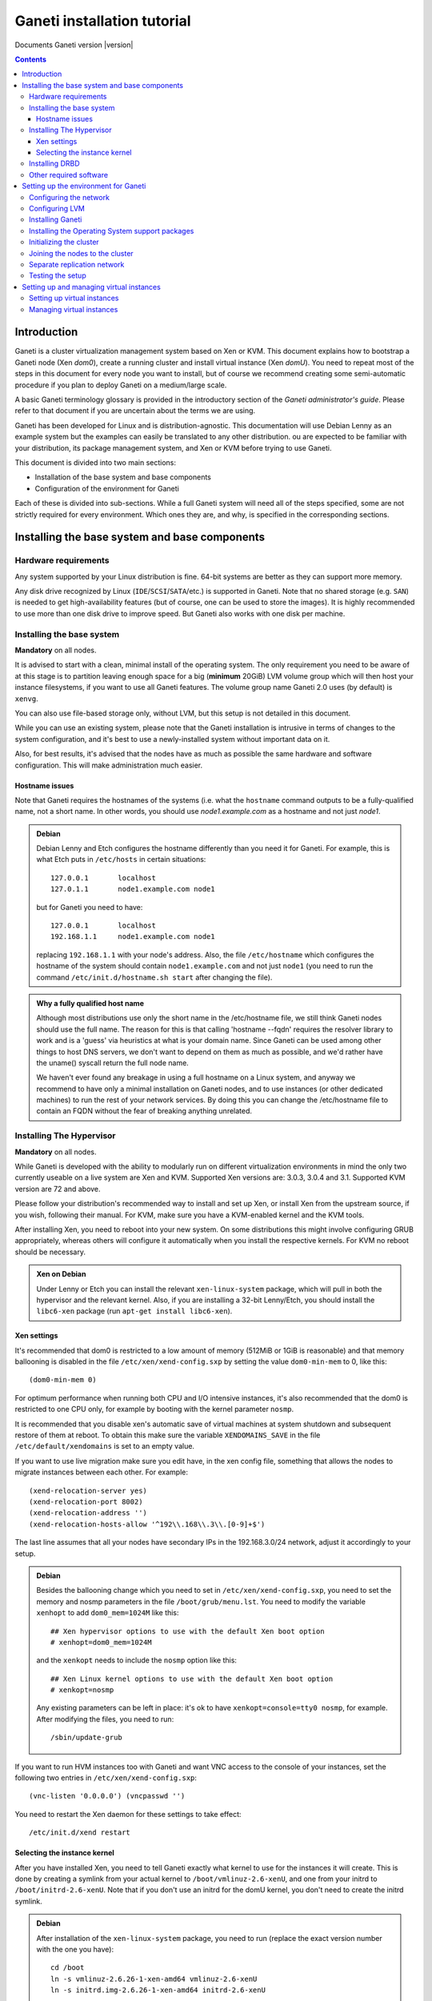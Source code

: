 Ganeti installation tutorial
============================

Documents Ganeti version |version|

.. contents::

Introduction
------------

Ganeti is a cluster virtualization management system based on Xen or
KVM. This document explains how to bootstrap a Ganeti node (Xen
*dom0*), create a running cluster and install virtual instance (Xen
*domU*).  You need to repeat most of the steps in this document for
every node you want to install, but of course we recommend creating
some semi-automatic procedure if you plan to deploy Ganeti on a
medium/large scale.

A basic Ganeti terminology glossary is provided in the introductory
section of the *Ganeti administrator's guide*. Please refer to that
document if you are uncertain about the terms we are using.

Ganeti has been developed for Linux and is distribution-agnostic.
This documentation will use Debian Lenny as an example system but the
examples can easily be translated to any other distribution. ou are
expected to be familiar with your distribution, its package management
system, and Xen or KVM before trying to use Ganeti.

This document is divided into two main sections:

- Installation of the base system and base components

- Configuration of the environment for Ganeti

Each of these is divided into sub-sections. While a full Ganeti system
will need all of the steps specified, some are not strictly required
for every environment. Which ones they are, and why, is specified in
the corresponding sections.

Installing the base system and base components
----------------------------------------------

Hardware requirements
+++++++++++++++++++++

Any system supported by your Linux distribution is fine. 64-bit
systems are better as they can support more memory.

Any disk drive recognized by Linux (``IDE``/``SCSI``/``SATA``/etc.)
is supported in Ganeti. Note that no shared storage (e.g.  ``SAN``) is
needed to get high-availability features (but of course, one can be
used to store the images). It is highly recommended to use more than
one disk drive to improve speed. But Ganeti also works with one disk
per machine.

Installing the base system
++++++++++++++++++++++++++

**Mandatory** on all nodes.

It is advised to start with a clean, minimal install of the operating
system. The only requirement you need to be aware of at this stage is
to partition leaving enough space for a big (**minimum** 20GiB) LVM
volume group which will then host your instance filesystems, if you
want to use all Ganeti features. The volume group name Ganeti 2.0 uses
(by default) is ``xenvg``.

You can also use file-based storage only, without LVM, but this setup
is not detailed in this document.


While you can use an existing system, please note that the Ganeti
installation is intrusive in terms of changes to the system
configuration, and it's best to use a newly-installed system without
important data on it.

Also, for best results, it's advised that the nodes have as much as
possible the same hardware and software configuration. This will make
administration much easier.

Hostname issues
~~~~~~~~~~~~~~~

Note that Ganeti requires the hostnames of the systems (i.e. what the
``hostname`` command outputs to be a fully-qualified name, not a short
name. In other words, you should use *node1.example.com* as a hostname
and not just *node1*.

.. admonition:: Debian

   Debian Lenny and Etch configures the hostname differently than you
   need it for Ganeti. For example, this is what Etch puts in
   ``/etc/hosts`` in certain situations::

     127.0.0.1       localhost
     127.0.1.1       node1.example.com node1

   but for Ganeti you need to have::

     127.0.0.1       localhost
     192.168.1.1     node1.example.com node1

   replacing ``192.168.1.1`` with your node's address. Also, the file
   ``/etc/hostname`` which configures the hostname of the system
   should contain ``node1.example.com`` and not just ``node1`` (you
   need to run the command ``/etc/init.d/hostname.sh start`` after
   changing the file).

.. admonition:: Why a fully qualified host name

   Although most distributions use only the short name in the
   /etc/hostname file, we still think Ganeti nodes should use the full
   name. The reason for this is that calling 'hostname --fqdn' requires
   the resolver library to work and is a 'guess' via heuristics at what
   is your domain name. Since Ganeti can be used among other things to
   host DNS servers, we don't want to depend on them as much as
   possible, and we'd rather have the uname() syscall return the full
   node name.

   We haven't ever found any breakage in using a full hostname on a
   Linux system, and anyway we recommend to have only a minimal
   installation on Ganeti nodes, and to use instances (or other
   dedicated machines) to run the rest of your network services. By
   doing this you can change the /etc/hostname file to contain an FQDN
   without the fear of breaking anything unrelated.


Installing The Hypervisor
+++++++++++++++++++++++++

**Mandatory** on all nodes.

While Ganeti is developed with the ability to modularly run on different
virtualization environments in mind the only two currently useable on a
live system are Xen and KVM. Supported Xen versions are: 3.0.3, 3.0.4
and 3.1.  Supported KVM version are 72 and above.

Please follow your distribution's recommended way to install and set
up Xen, or install Xen from the upstream source, if you wish,
following their manual. For KVM, make sure you have a KVM-enabled
kernel and the KVM tools.

After installing Xen, you need to reboot into your new system. On some
distributions this might involve configuring GRUB appropriately, whereas
others will configure it automatically when you install the respective
kernels. For KVM no reboot should be necessary.

.. admonition:: Xen on Debian

   Under Lenny or Etch you can install the relevant
   ``xen-linux-system`` package, which will pull in both the
   hypervisor and the relevant kernel. Also, if you are installing a
   32-bit Lenny/Etch, you should install the ``libc6-xen`` package
   (run ``apt-get install libc6-xen``).

Xen settings
~~~~~~~~~~~~

It's recommended that dom0 is restricted to a low amount of memory
(512MiB or 1GiB is reasonable) and that memory ballooning is disabled
in the file ``/etc/xen/xend-config.sxp`` by setting
the value ``dom0-min-mem`` to 0,
like this::

  (dom0-min-mem 0)

For optimum performance when running both CPU and I/O intensive
instances, it's also recommended that the dom0 is restricted to one
CPU only, for example by booting with the kernel parameter ``nosmp``.

It is recommended that you disable xen's automatic save of virtual
machines at system shutdown and subsequent restore of them at reboot.
To obtain this make sure the variable ``XENDOMAINS_SAVE`` in the file
``/etc/default/xendomains`` is set to an empty value.

If you want to use live migration make sure you edit have, in the xen
config file, something that allows the nodes to migrate instances
between each other. For example::

  (xend-relocation-server yes)
  (xend-relocation-port 8002)
  (xend-relocation-address '')
  (xend-relocation-hosts-allow '^192\\.168\\.3\\.[0-9]+$')

The last line assumes that all your nodes have secondary IPs in the
192.168.3.0/24 network, adjust it accordingly to your setup.

.. admonition:: Debian

   Besides the ballooning change which you need to set in
   ``/etc/xen/xend-config.sxp``, you need to set the memory and nosmp
   parameters in the file ``/boot/grub/menu.lst``. You need to modify
   the variable ``xenhopt`` to add ``dom0_mem=1024M`` like this::

     ## Xen hypervisor options to use with the default Xen boot option
     # xenhopt=dom0_mem=1024M

   and the ``xenkopt`` needs to include the ``nosmp`` option like
   this::

     ## Xen Linux kernel options to use with the default Xen boot option
     # xenkopt=nosmp

   Any existing parameters can be left in place: it's ok to have
   ``xenkopt=console=tty0 nosmp``, for example. After modifying the
   files, you need to run::

     /sbin/update-grub

If you want to run HVM instances too with Ganeti and want VNC access
to the console of your instances, set the following two entries in
``/etc/xen/xend-config.sxp``::

  (vnc-listen '0.0.0.0') (vncpasswd '')

You need to restart the Xen daemon for these settings to take effect::

  /etc/init.d/xend restart

Selecting the instance kernel
~~~~~~~~~~~~~~~~~~~~~~~~~~~~~

After you have installed Xen, you need to tell Ganeti exactly what
kernel to use for the instances it will create. This is done by
creating a symlink from your actual kernel to
``/boot/vmlinuz-2.6-xenU``, and one from your initrd
to ``/boot/initrd-2.6-xenU``. Note that if you don't
use an initrd for the domU kernel, you don't need
to create the initrd symlink.

.. admonition:: Debian

   After installation of the ``xen-linux-system`` package, you need to
   run (replace the exact version number with the one you have)::

     cd /boot
     ln -s vmlinuz-2.6.26-1-xen-amd64 vmlinuz-2.6-xenU
     ln -s initrd.img-2.6.26-1-xen-amd64 initrd-2.6-xenU

Installing DRBD
+++++++++++++++

Recommended on all nodes: DRBD_ is required if you want to use the
high availability (HA) features of Ganeti, but optional if you don't
require HA or only run Ganeti on single-node clusters. You can upgrade
a non-HA cluster to an HA one later, but you might need to export and
re-import all your instances to take advantage of the new features.

.. _DRBD: http://www.drbd.org/

Supported DRBD versions: 8.0.x. It's recommended to have at least
version 8.0.12.

Now the bad news: unless your distribution already provides it
installing DRBD might involve recompiling your kernel or anyway
fiddling with it. Hopefully at least the Xen-ified kernel source to
start from will be provided.

The good news is that you don't need to configure DRBD at all. Ganeti
will do it for you for every instance you set up.  If you have the
DRBD utils installed and the module in your kernel you're fine. Please
check that your system is configured to load the module at every boot,
and that it passes the following option to the module
``minor_count=255``. This will allow you to use up to 128 instances
per node (for most clusters 128 should be enough, though).

.. admonition:: Debian

   On Debian, you can just install (build) the DRBD 8.0.x module with
   the following commands (make sure you are running the Xen kernel)::

     apt-get install drbd8-source drbd8-utils
     m-a update
     m-a a-i drbd8
     echo drbd minor_count=128 >> /etc/modules
     depmod -a
     modprobe drbd minor_count=128

   It is also recommended that you comment out the default resources
   in the ``/etc/drbd.conf`` file, so that the init script doesn't try
   to configure any drbd devices. You can do this by prefixing all
   *resource* lines in the file with the keyword *skip*, like this::

     skip resource r0 {
       ...
     }

     skip resource "r1" {
       ...
     }

Other required software
+++++++++++++++++++++++

Besides Xen and DRBD, you will need to install the following (on all
nodes):

- LVM version 2, `<http://sourceware.org/lvm2/>`_

- OpenSSL, `<http://www.openssl.org/>`_

- OpenSSH, `<http://www.openssh.com/portable.html>`_

- bridge utilities, `<http://bridge.sourceforge.net/>`_

- iproute2, `<http://developer.osdl.org/dev/iproute2>`_

- arping (part of iputils package),
  `<ftp://ftp.inr.ac.ru/ip-routing/iputils-current.tar.gz>`_

- Python version 2.4 or 2.5, `<http://www.python.org>`_

- Python OpenSSL bindings, `<http://pyopenssl.sourceforge.net/>`_

- simplejson Python module, `<http://www.undefined.org/python/#simplejson>`_

- pyparsing Python module, `<http://pyparsing.wikispaces.com/>`_

- pyinotify Python module, `<http://trac.dbzteam.org/pyinotify>`_

These programs are supplied as part of most Linux distributions, so
usually they can be installed via apt or similar methods. Also many of
them will already be installed on a standard machine.


.. admonition:: Debian

   You can use this command line to install all needed packages::

     # apt-get install lvm2 ssh bridge-utils iproute iputils-arping \
     python python-pyopenssl openssl python-pyparsing \
     python-simplejson python-pyinotify

Setting up the environment for Ganeti
-------------------------------------

Configuring the network
+++++++++++++++++++++++

**Mandatory** on all nodes.

You can run Ganeti either in "bridge mode" or in "routed mode". In
bridge mode, the default, the instances network interfaces will be
attached to a software bridge running in dom0. Xen by default creates
such a bridge at startup, but your distribution might have a different
way to do things, and you'll definitely need to manually set it up under
KVM.

Beware that the default name Ganeti uses is ``xen-br0`` (which was
used in Xen 2.0) while Xen 3.0 uses ``xenbr0`` by default. The default
bridge your Ganeti cluster will use for new instances can be specified
at cluster initialization time.

If you want to run in "routing mode" you need to specify that at cluster
init time (using the --nicparam option), and then no bridge will be
needed. In this mode instance traffic will be routed by dom0, instead of
bridged.

In order to use "routing mode" under Xen, you'll need to change the
relevant parameters in the Xen config file. Under KVM instead, no config
change is necessary, but you still need to set up your network
interfaces correctly.

By default, under KVM, the "link" parameter you specify per-nic will
represent, if non-empty, a different routing table name or number to use
for your instances. This allows insulation between different instance
groups, and different routing policies between node traffic and instance
traffic.

You will need to configure your routing table basic routes and rules
outside of ganeti. The vif scripts will only add /32 routes to your
instances, through their interface, in the table you specified (under
KVM, and in the main table under Xen).

.. admonition:: Bridging under Debian

   The recommended way to configure the Xen bridge is to edit your
   ``/etc/network/interfaces`` file and substitute your normal
   Ethernet stanza with the following snippet::

     auto xen-br0
     iface xen-br0 inet static
        address YOUR_IP_ADDRESS
        netmask YOUR_NETMASK
        network YOUR_NETWORK
        broadcast YOUR_BROADCAST_ADDRESS
        gateway YOUR_GATEWAY
        bridge_ports eth0
        bridge_stp off
        bridge_fd 0

The following commands need to be executed on the local console:

  ifdown eth0
  ifup xen-br0

To check if the bridge is setup, use the ``ip`` and ``brctl show``
commands::

  # ip a show xen-br0
  9: xen-br0: <BROADCAST,MULTICAST,UP,10000> mtu 1500 qdisc noqueue
      link/ether 00:20:fc:1e:d5:5d brd ff:ff:ff:ff:ff:ff
      inet 10.1.1.200/24 brd 10.1.1.255 scope global xen-br0
      inet6 fe80::220:fcff:fe1e:d55d/64 scope link
         valid_lft forever preferred_lft forever

  # brctl show xen-br0
  bridge name     bridge id               STP enabled     interfaces
  xen-br0         8000.0020fc1ed55d       no              eth0

Configuring LVM
+++++++++++++++

**Mandatory** on all nodes.

The volume group is required to be at least 20GiB.

If you haven't configured your LVM volume group at install time you
need to do it before trying to initialize the Ganeti cluster. This is
done by formatting the devices/partitions you want to use for it and
then adding them to the relevant volume group::

  pvcreate /dev/sda3
  vgcreate xenvg /dev/sda3

or::

  pvcreate /dev/sdb1
  pvcreate /dev/sdc1
  vgcreate xenvg /dev/sdb1 /dev/sdc1

If you want to add a device later you can do so with the *vgextend*
command::

  pvcreate /dev/sdd1
  vgextend xenvg /dev/sdd1

Optional: it is recommended to configure LVM not to scan the DRBD
devices for physical volumes. This can be accomplished by editing
``/etc/lvm/lvm.conf`` and adding the
``/dev/drbd[0-9]+`` regular expression to the
``filter`` variable, like this::

  filter = ["r|/dev/cdrom|", "r|/dev/drbd[0-9]+|" ]

Installing Ganeti
+++++++++++++++++

**Mandatory** on all nodes.

It's now time to install the Ganeti software itself.  Download the
source from the project page at `<http://code.google.com/p/ganeti/>`_,
and install it (replace 2.0.0 with the latest version)::

  tar xvzf ganeti-2.0.0.tar.gz
  cd ganeti-2.0.0
  ./configure --localstatedir=/var --sysconfdir=/etc
  make
  make install
  mkdir /srv/ganeti/ /srv/ganeti/os /srv/ganeti/export

You also need to copy the file
``doc/examples/ganeti.initd`` from the source archive
to ``/etc/init.d/ganeti`` and register it with your
distribution's startup scripts, for example in Debian::

  update-rc.d ganeti defaults 20 80

In order to automatically restart failed instances, you need to setup
a cron job run the *ganeti-watcher* command. A sample cron file is
provided in the source at ``doc/examples/ganeti.cron`` and you can
copy that (eventually altering the path) to ``/etc/cron.d/ganeti``.

Installing the Operating System support packages
++++++++++++++++++++++++++++++++++++++++++++++++

**Mandatory** on all nodes.

To be able to install instances you need to have an Operating System
installation script. An example OS that works under Debian and can
install Debian and Ubuntu instace OSes is provided on the project web
site.  Download it from the project page and follow the instructions
in the ``README`` file.  Here is the installation procedure (replace
0.7 with the latest version that is compatible with your ganeti
version)::

  cd /usr/local/src/
  wget http://ganeti.googlecode.com/files/ganeti-instance-debootstrap-0.7.tar.gz
  tar xzf ganeti-instance-debootstrap-0.7.tar.gz
  cd ganeti-instance-debootstrap-0.7
  ./configure
  make
  make install

In order to use this OS definition, you need to have internet access
from your nodes and have the *debootstrap*, *dump* and *restore*
commands installed on all nodes. Also, if the OS is configured to
partition the instance's disk in
``/etc/default/ganeti-instance-debootstrap``, you will need *kpartx*
installed.

.. admonition:: Debian

   Use this command on all nodes to install the required packages::

     apt-get install debootstrap dump kpartx

Alternatively, you can create your own OS definitions. See the manpage
:manpage:`ganeti-os-interface`.

Initializing the cluster
++++++++++++++++++++++++

**Mandatory** on one node per cluster.

The last step is to initialize the cluster. After you've repeated the
above process on all of your nodes, choose one as the master, and
execute::

  gnt-cluster init <CLUSTERNAME>

The *CLUSTERNAME* is a hostname, which must be resolvable (e.g. it
must exist in DNS or in ``/etc/hosts``) by all the nodes in the
cluster. You must choose a name different from any of the nodes names
for a multi-node cluster. In general the best choice is to have a
unique name for a cluster, even if it consists of only one machine, as
you will be able to expand it later without any problems. Please note
that the hostname used for this must resolve to an IP address reserved
**exclusively** for this purpose, and cannot be the name of the first
(master) node.

If you want to use a bridge which is not ``xen-br0``, or no bridge at
all, use ``--nicparams``.

If the bridge name you are using is not ``xen-br0``, use the *-b
<BRIDGENAME>* option to specify the bridge name. In this case, you
should also use the *--master-netdev <BRIDGENAME>* option with the
same BRIDGENAME argument.

You can use a different name than ``xenvg`` for the volume group (but
note that the name must be identical on all nodes). In this case you
need to specify it by passing the *-g <VGNAME>* option to
``gnt-cluster init``.

To set up the cluster as an HVM cluster, use the
``--enabled-hypervisors=xen-hvm`` option to enable the HVM hypervisor
(you can also add ``,xen-pvm`` to enable the PVM one too). You will
also need to create the VNC cluster password file
``/etc/ganeti/vnc-cluster-password`` which contains one line with the
default VNC password for the cluster.

To setup the cluster for KVM-only usage (KVM and Xen cannot be mixed),
pass ``--enabled-hypervisors=kvm`` to the init command.

You can also invoke the command with the ``--help`` option in order to
see all the possibilities.

Joining the nodes to the cluster
++++++++++++++++++++++++++++++++

**Mandatory** for all the other nodes.

After you have initialized your cluster you need to join the other
nodes to it. You can do so by executing the following command on the
master node::

  gnt-node add <NODENAME>

Separate replication network
++++++++++++++++++++++++++++

**Optional**

Ganeti uses DRBD to mirror the disk of the virtual instances between
nodes. To use a dedicated network interface for this (in order to
improve performance or to enhance security) you need to configure an
additional interface for each node.  Use the *-s* option with
``gnt-cluster init`` and ``gnt-node add`` to specify the IP address of
this secondary interface to use for each node. Note that if you
specified this option at cluster setup time, you must afterwards use
it for every node add operation.

Testing the setup
+++++++++++++++++

Execute the ``gnt-node list`` command to see all nodes in the
cluster::

  # gnt-node list
  Node              DTotal  DFree MTotal MNode MFree Pinst Sinst
  node1.example.com 197404 197404   2047  1896   125     0     0

Setting up and managing virtual instances
-----------------------------------------

Setting up virtual instances
++++++++++++++++++++++++++++

This step shows how to setup a virtual instance with either
non-mirrored disks (``plain``) or with network mirrored disks
(``drbd``).  All commands need to be executed on the Ganeti master
node (the one on which ``gnt-cluster init`` was run).  Verify that the
OS scripts are present on all cluster nodes with ``gnt-os list``.


To create a virtual instance, you need a hostname which is resolvable
(DNS or ``/etc/hosts`` on all nodes). The following command will
create a non-mirrored instance for you::

  gnt-instance add -t plain -s 1G -n node1 -o debootstrap instance1.example.com
  * creating instance disks...
  adding instance instance1.example.com to cluster config
   - INFO: Waiting for instance instance1.example.com to sync disks.
   - INFO: Instance instance1.example.com's disks are in sync.
  creating os for instance instance1.example.com on node node1.example.com
  * running the instance OS create scripts...
  * starting instance...

The above instance will have no network interface enabled. You can
access it over the virtual console with ``gnt-instance console
inst1``. There is no password for root. As this is a Debian instance,
you can modify the ``/etc/network/interfaces`` file to setup the
network interface (eth0 is the name of the interface provided to the
instance).

To create a network mirrored instance, change the argument to the *-t*
option from ``plain`` to ``drbd`` and specify the node on which the
mirror should reside with the second value of the *--node* option,
like this (note that the command output includes timestamps which have
been removed for clarity)::

  # gnt-instance add -t drbd -s 1G -n node1:node2 -o debootstrap instance2
  * creating instance disks...
  adding instance instance2.example.com to cluster config
   - INFO: Waiting for instance instance2.example.com to sync disks.
   - INFO: - device disk/0: 35.50% done, 11 estimated seconds remaining
   - INFO: - device disk/0: 100.00% done, 0 estimated seconds remaining
   - INFO: Instance instance2.example.com's disks are in sync.
  creating os for instance instance2.example.com on node node1.example.com
  * running the instance OS create scripts...
  * starting instance...

Managing virtual instances
++++++++++++++++++++++++++

All commands need to be executed on the Ganeti master node.

To access the console of an instance, run::

  gnt-instance console INSTANCENAME

To shutdown an instance, run::

  gnt-instance shutdown INSTANCENAME

To startup an instance, run::

  gnt-instance startup INSTANCENAME

To failover an instance to its secondary node (only possible with
``drbd`` disk templates), run::

  gnt-instance failover INSTANCENAME

For more instance and cluster administration details, see the
*Ganeti administrator's guide*.

.. vim: set textwidth=72 :
